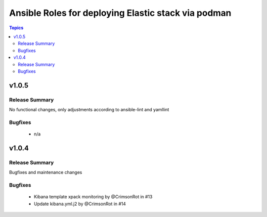 ====================================================
Ansible Roles for deploying Elastic stack via podman
====================================================

.. contents:: Topics


v1.0.5
=======

Release Summary
---------------

No functional changes, only adjustments according to ansible-lint and yamllint

Bugfixes
--------
  - n/a

v1.0.4
=======

Release Summary
---------------

Bugfixes and maintenance changes

Bugfixes
--------
  - Kibana template xpack monitoring by @CrimsonRot in #13
  - Update kibana.yml.j2 by @CrimsonRot in #14